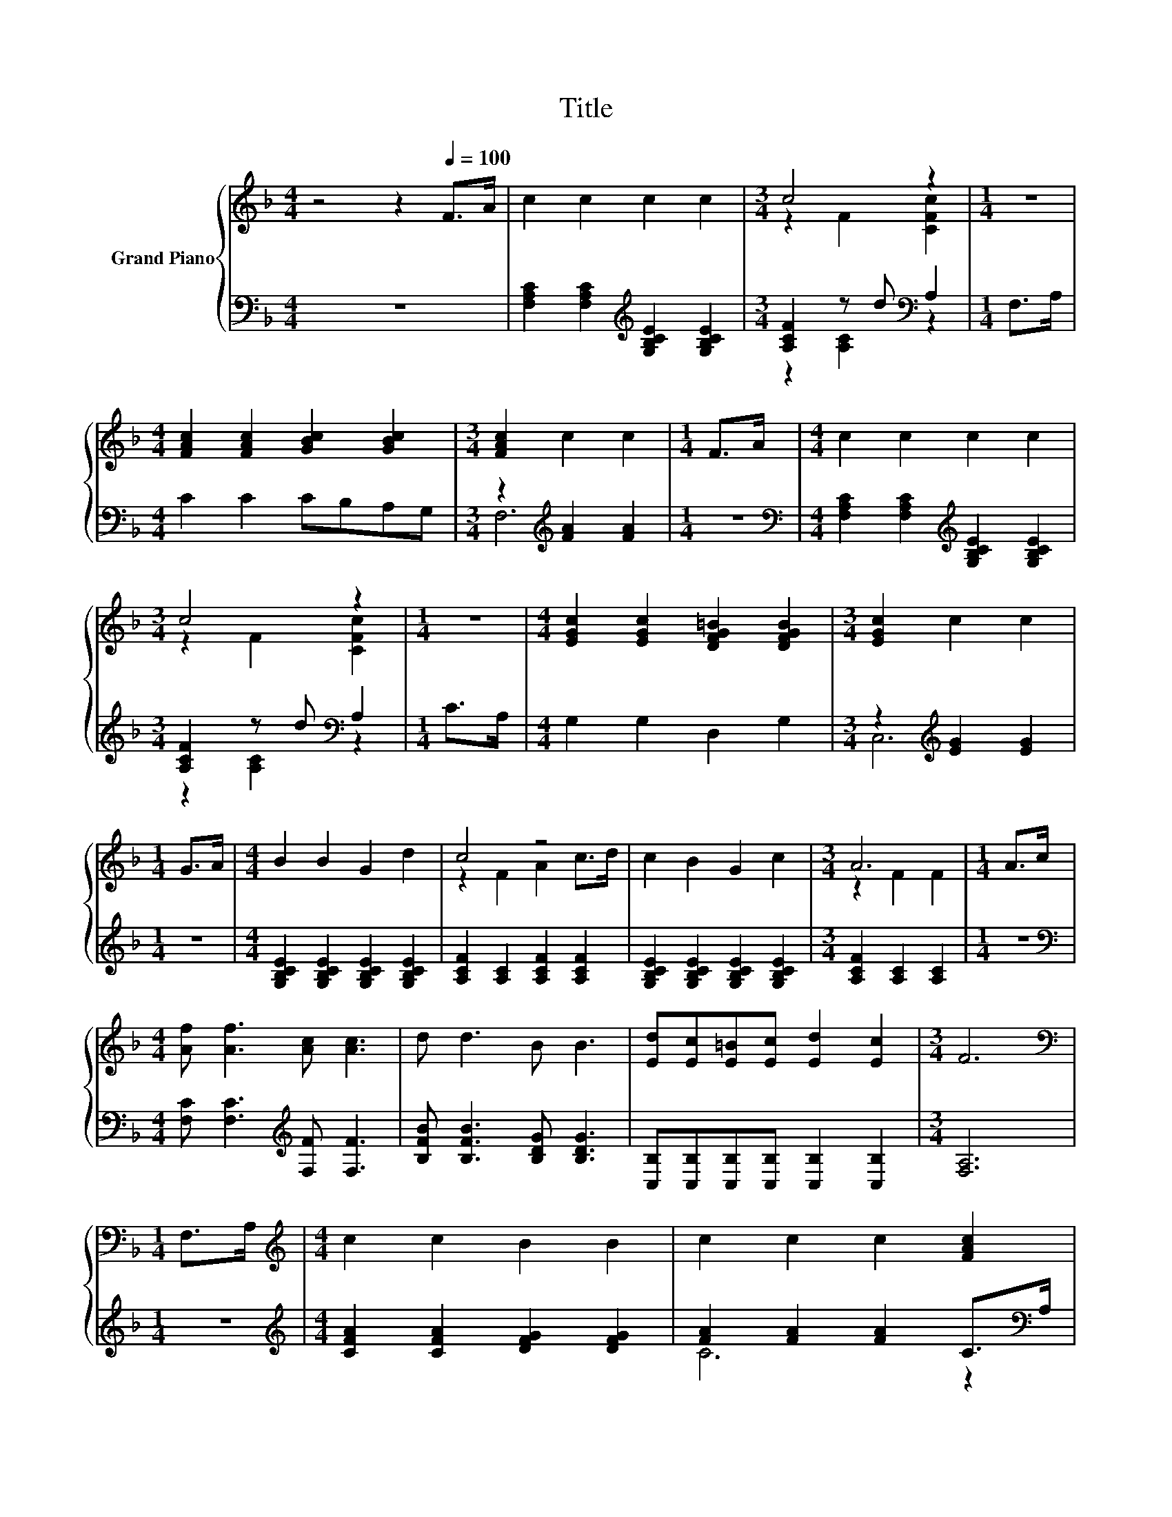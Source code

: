 X:1
T:Title
%%score { ( 1 3 ) | ( 2 4 ) }
L:1/8
M:4/4
K:F
V:1 treble nm="Grand Piano"
V:3 treble 
V:2 bass 
V:4 bass 
V:1
 z4 z2[Q:1/4=100] F>A | c2 c2 c2 c2 |[M:3/4] c4 z2 |[M:1/4] z2 | %4
[M:4/4] [FAc]2 [FAc]2 [GBc]2 [GBc]2 |[M:3/4] [FAc]2 c2 c2 |[M:1/4] F>A |[M:4/4] c2 c2 c2 c2 | %8
[M:3/4] c4 z2 |[M:1/4] z2 |[M:4/4] [EGc]2 [EGc]2 [DFG=B]2 [DFGB]2 |[M:3/4] [EGc]2 c2 c2 | %12
[M:1/4] G>A |[M:4/4] B2 B2 G2 d2 | c4 z4 | c2 B2 G2 c2 |[M:3/4] A6 |[M:1/4] A>c | %18
[M:4/4] [Af] [Af]3 [Ac] [Ac]3 | d d3 B B3 | [Ed][Ec][E=B][Ec] [Ed]2 [Ec]2 |[M:3/4] F6 | %22
[M:1/4][K:bass] F,>A, |[M:4/4][K:treble] c2 c2 B2 B2 | c2 c2 c2 [FAc]2 | %25
 [FAc]2 [FAc]2 [FG=B]2 [FGB]2 | [GBc]2 [Bc]2 [Bc]2 z2 | [GBc]2 [GBc]2 [GBc]2 [GBc]2 | %28
 [FAc]2 [FAc]2 [FAc]2 [FAc]2 | [EGc]2 [EGc]2 [FG=B]2 [FGB]2 |[M:3/4] [EGc]2 c2 c2 |[M:1/4] G>A | %32
[M:4/4] B2 B2 G2 d2 | c4 z4 | c2 B2 G2 c2 |[M:3/4] A6 |[M:1/4] A>c |[M:4/4] [Af] [Af]3 [Ac] [Ac]3 | %38
 d d3 B B3 | [Ed][Ec][E=B][Ec] [Ed]2 [Ec]2 |[M:7/4] F6 z2 z2 z4 |] %41
V:2
 z8 | [F,A,C]2 [F,A,C]2[K:treble] [G,B,CE]2 [G,B,CE]2 |[M:3/4] [A,CF]2 z d[K:bass] A,2 | %3
[M:1/4] F,>A, |[M:4/4] C2 C2 CB,A,G, |[M:3/4] z2[K:treble] [FA]2 [FA]2 |[M:1/4] z2 | %7
[M:4/4][K:bass] [F,A,C]2 [F,A,C]2[K:treble] [G,B,CE]2 [G,B,CE]2 |[M:3/4] [A,CF]2 z d[K:bass] A,2 | %9
[M:1/4] C>A, |[M:4/4] G,2 G,2 D,2 G,2 |[M:3/4] z2[K:treble] [EG]2 [EG]2 |[M:1/4] z2 | %13
[M:4/4] [G,B,CE]2 [G,B,CE]2 [G,B,CE]2 [G,B,CE]2 | [A,CF]2 [A,C]2 [A,CF]2 [A,CF]2 | %15
 [G,B,CE]2 [G,B,CE]2 [G,B,CE]2 [G,B,CE]2 |[M:3/4] [A,CF]2 [A,C]2 [A,C]2 |[M:1/4] z2 | %18
[M:4/4][K:bass] [F,C] [F,C]3[K:treble] [F,F] [F,F]3 | [B,FB] [B,FB]3 [B,DG] [B,DG]3 | %20
 [C,B,][C,B,][C,B,][C,B,] [C,B,]2 [C,B,]2 |[M:3/4] [F,A,]6 |[M:1/4] z2 | %23
[M:4/4][K:treble] [CFA]2 [CFA]2 [DFG]2 [DFG]2 | [FA]2 [FA]2 [FA]2 C>[K:bass]A, | F,2 F,2 G,2 A,2 | %26
 z2[K:treble] G2 G2 G,>A, | B,2[K:bass] G,2 E,2 D>D | C2 A,2 F,2 G,>A, | G,2 G,2 G,2 G,2 | %30
[M:3/4] z2[K:treble] [EG]2 [EG]2 |[M:1/4] z2 |[M:4/4] [G,B,CE]2 [G,B,CE]2 [G,B,CE]2 [G,B,CE]2 | %33
 [A,CF]2 [A,C]2 [A,CF]2 [A,CF]2 | [G,B,CE]2 [G,B,CE]2 [G,B,CE]2 [G,B,CE]2 | %35
[M:3/4] [A,CF]2 [A,C]2 [A,C]2 |[M:1/4] z2 |[M:4/4][K:bass] [F,C] [F,C]3[K:treble] [F,F] [F,F]3 | %38
 [B,FB] [B,FB]3 [B,DG] [B,DG]3 | [C,B,][C,B,][C,B,][C,B,] [C,B,]2 [C,B,]2 | %40
[M:7/4] [F,A,]6 z2 z2 z4 |] %41
V:3
 x8 | x8 |[M:3/4] z2 F2 [CFc]2 |[M:1/4] x2 |[M:4/4] x8 |[M:3/4] x6 |[M:1/4] x2 |[M:4/4] x8 | %8
[M:3/4] z2 F2 [CFc]2 |[M:1/4] x2 |[M:4/4] x8 |[M:3/4] x6 |[M:1/4] x2 |[M:4/4] x8 | z2 F2 A2 c>d | %15
 x8 |[M:3/4] z2 F2 F2 |[M:1/4] x2 |[M:4/4] x8 | x8 | x8 |[M:3/4] x6 |[M:1/4][K:bass] x2 | %23
[M:4/4][K:treble] x8 | x8 | x8 | x8 | x8 | x8 | x8 |[M:3/4] x6 |[M:1/4] x2 |[M:4/4] x8 | %33
 z2 F2 A2 c>d | x8 |[M:3/4] z2 F2 F2 |[M:1/4] x2 |[M:4/4] x8 | x8 | x8 |[M:7/4] x14 |] %41
V:4
 x8 | x4[K:treble] x4 |[M:3/4] z2 [A,C]2[K:bass] z2 |[M:1/4] x2 |[M:4/4] x8 | %5
[M:3/4] F,6[K:treble] |[M:1/4] x2 |[M:4/4][K:bass] x4[K:treble] x4 |[M:3/4] z2 [A,C]2[K:bass] z2 | %9
[M:1/4] x2 |[M:4/4] x8 |[M:3/4] C,6[K:treble] |[M:1/4] x2 |[M:4/4] x8 | x8 | x8 |[M:3/4] x6 | %17
[M:1/4] x2 |[M:4/4][K:bass] x4[K:treble] x4 | x8 | x8 |[M:3/4] x6 |[M:1/4] x2 | %23
[M:4/4][K:treble] x8 | C6 z2[K:bass] | x8 | G,6[K:treble] z2 | x2[K:bass] x6 | x8 | x8 | %30
[M:3/4] C,6[K:treble] |[M:1/4] x2 |[M:4/4] x8 | x8 | x8 |[M:3/4] x6 |[M:1/4] x2 | %37
[M:4/4][K:bass] x4[K:treble] x4 | x8 | x8 |[M:7/4] x14 |] %41

